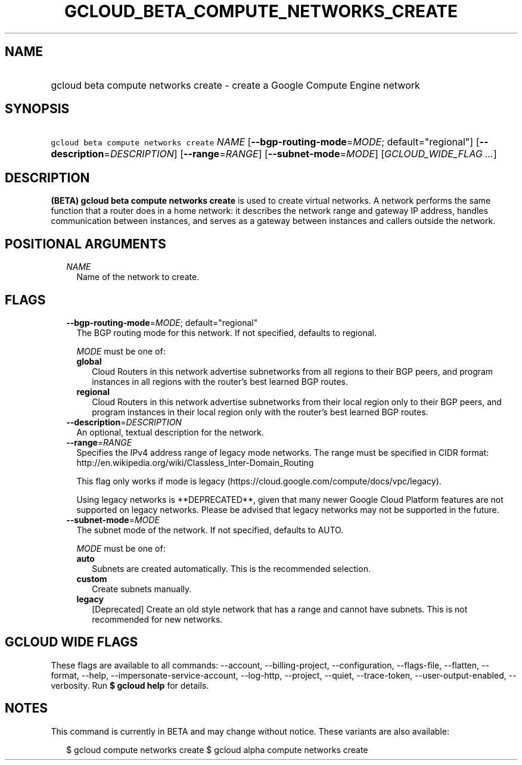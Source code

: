 
.TH "GCLOUD_BETA_COMPUTE_NETWORKS_CREATE" 1



.SH "NAME"
.HP
gcloud beta compute networks create \- create a Google Compute Engine network



.SH "SYNOPSIS"
.HP
\f5gcloud beta compute networks create\fR \fINAME\fR [\fB\-\-bgp\-routing\-mode\fR=\fIMODE\fR;\ default="regional"] [\fB\-\-description\fR=\fIDESCRIPTION\fR] [\fB\-\-range\fR=\fIRANGE\fR] [\fB\-\-subnet\-mode\fR=\fIMODE\fR] [\fIGCLOUD_WIDE_FLAG\ ...\fR]



.SH "DESCRIPTION"

\fB(BETA)\fR \fBgcloud beta compute networks create\fR is used to create virtual
networks. A network performs the same function that a router does in a home
network: it describes the network range and gateway IP address, handles
communication between instances, and serves as a gateway between instances and
callers outside the network.



.SH "POSITIONAL ARGUMENTS"

.RS 2m
.TP 2m
\fINAME\fR
Name of the network to create.


.RE
.sp

.SH "FLAGS"

.RS 2m
.TP 2m
\fB\-\-bgp\-routing\-mode\fR=\fIMODE\fR; default="regional"
The BGP routing mode for this network. If not specified, defaults to regional.

\fIMODE\fR must be one of:

.RS 2m
.TP 2m
\fBglobal\fR
Cloud Routers in this network advertise subnetworks from all regions to their
BGP peers, and program instances in all regions with the router's best learned
BGP routes.
.TP 2m
\fBregional\fR
Cloud Routers in this network advertise subnetworks from their local region only
to their BGP peers, and program instances in their local region only with the
router's best learned BGP routes.
.RE
.sp


.TP 2m
\fB\-\-description\fR=\fIDESCRIPTION\fR
An optional, textual description for the network.

.TP 2m
\fB\-\-range\fR=\fIRANGE\fR
Specifies the IPv4 address range of legacy mode networks. The range must be
specified in CIDR format:
http://en.wikipedia.org/wiki/Classless_Inter\-Domain_Routing

This flag only works if mode is legacy
(https://cloud.google.com/compute/docs/vpc/legacy).

Using legacy networks is **DEPRECATED**, given that many newer Google Cloud
Platform features are not supported on legacy networks. Please be advised that
legacy networks may not be supported in the future.

.TP 2m
\fB\-\-subnet\-mode\fR=\fIMODE\fR
The subnet mode of the network. If not specified, defaults to AUTO.

\fIMODE\fR must be one of:

.RS 2m
.TP 2m
\fBauto\fR
Subnets are created automatically. This is the recommended selection.
.TP 2m
\fBcustom\fR
Create subnets manually.
.TP 2m
\fBlegacy\fR
[Deprecated] Create an old style network that has a range and cannot have
subnets. This is not recommended for new networks.
.RE
.sp



.RE
.sp

.SH "GCLOUD WIDE FLAGS"

These flags are available to all commands: \-\-account, \-\-billing\-project,
\-\-configuration, \-\-flags\-file, \-\-flatten, \-\-format, \-\-help,
\-\-impersonate\-service\-account, \-\-log\-http, \-\-project, \-\-quiet,
\-\-trace\-token, \-\-user\-output\-enabled, \-\-verbosity. Run \fB$ gcloud
help\fR for details.



.SH "NOTES"

This command is currently in BETA and may change without notice. These variants
are also available:

.RS 2m
$ gcloud compute networks create
$ gcloud alpha compute networks create
.RE

